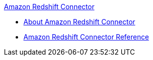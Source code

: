 .xref:index.adoc[Amazon Redshift Connector]
* xref:index.adoc[About Amazon Redshift Connector]
* xref:amazon-redshift-connector-reference.adoc[Amazon Redshift Connector Reference]
